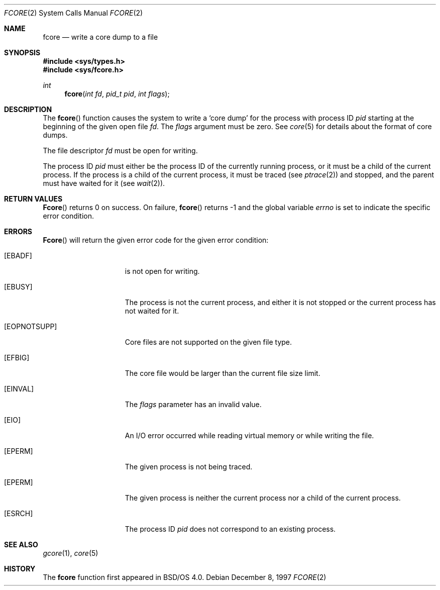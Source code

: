 .\"
.\" Copyright (c) 1996 Berkeley Software Design, Inc. All rights reserved.
.\" The Berkeley Software Design Inc. software License Agreement specifies
.\" the terms and conditions for redistribution.
.\"
.\"	BSDI fcore.2,v 2.1 1997/12/12 20:41:46 donn Exp
.\"
.Dd December 8, 1997
.Dt FCORE 2
.Os
.Sh NAME
.Nm fcore
.Nd write a core dump to a file
.Sh SYNOPSIS
.Fd #include <sys/types.h>
.Fd #include <sys/fcore.h>
.Ft int
.Fn fcore "int fd" "pid_t pid" "int flags"
.Sh DESCRIPTION
The
.Fn fcore
function causes the system to write a
.Sq "core dump
for the process with process ID
.Fa pid
starting at the beginning of the given open file
.Fa fd .
The
.Fa flags
argument must be zero.
See
.Xr core 5
for details about the format of core dumps.
.Pp
The file descriptor
.Fa fd
must be open for writing.
.Pp
The process ID
.Fa pid
must either be the process ID of the currently running process,
or it must be a child of the current process.
If the process is a child of the current process,
it must be traced
.Pq see Xr ptrace 2
and stopped,
and the parent must have waited for it
.Pq see Xr wait 2 .
.Sh RETURN VALUES
.Fn Fcore
returns 0 on success.
On failure,
.Fn fcore
returns \-1 and
the global variable
.Va errno
is set to indicate the specific error condition.
.Sh ERRORS
.Fn Fcore
will return the given error code
for the given error condition:
.Bl -tag -width ENAMETOOLONGA
.It Bq Er EBADF
.Va Fd
is not open for writing.
.It Bq Er EBUSY
The process is not the current process, and
either it is not stopped or the current process has not waited for it.
.It Bq Er EOPNOTSUPP
Core files are not supported on the given file type.
.It Bq Er EFBIG
The core file would be larger than the current file size limit.
.It Bq Er EINVAL
The
.Fa flags
parameter has an invalid value.
.It Bq Er EIO
An I/O error occurred while reading virtual memory or while writing the file.
.It Bq Er EPERM
The given process is not being traced.
.It Bq Er EPERM
The given process
is neither the current process nor
a child of the current process.
.It Bq Er ESRCH
The process ID
.Fa pid
does not correspond to an existing process.
.Sh "SEE ALSO
.Xr gcore 1 ,
.Xr core 5
.Sh HISTORY
The
.Nm fcore
function first appeared in BSD/OS 4.0.
